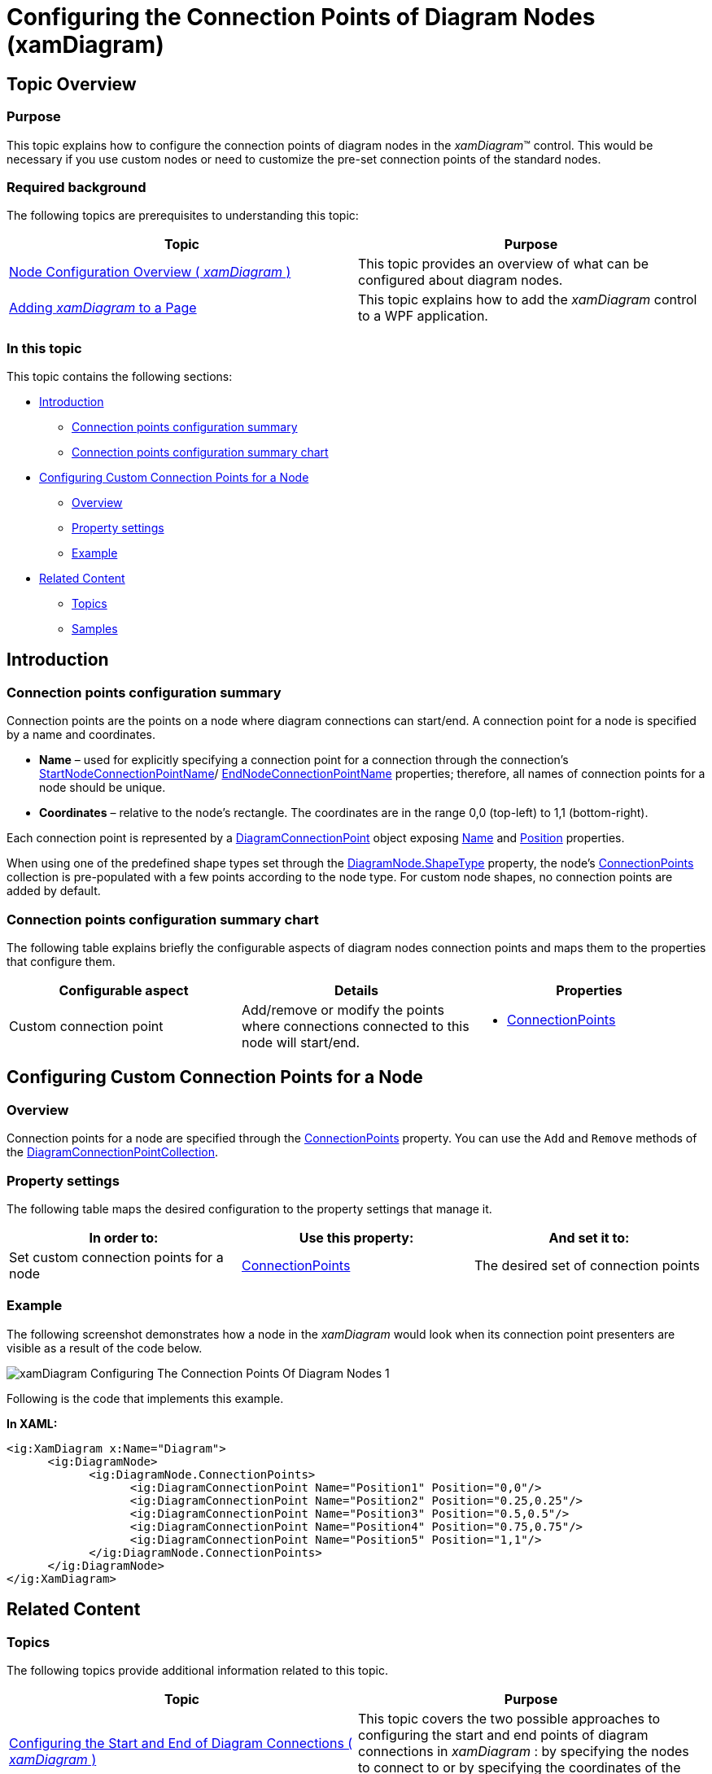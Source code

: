 ﻿////

|metadata|
{
    "name": "xamdiagram-configuring-the-connection-points-of-diagram-nodes",
    "tags": ["Charting","How Do I"],
    "controlName": ["xamDiagram"],
    "guid": "f4c3a068-325e-4ac3-be3d-db65d19ac5ce",  
    "buildFlags": [],
    "createdOn": "2014-06-16T09:31:14.4994978Z"
}
|metadata|
////

= Configuring the Connection Points of Diagram Nodes (xamDiagram)

== Topic Overview

=== Purpose

This topic explains how to configure the connection points of diagram nodes in the  _xamDiagram_™ control. This would be necessary if you use custom nodes or need to customize the pre-set connection points of the standard nodes.

=== Required background

The following topics are prerequisites to understanding this topic:

[options="header", cols="a,a"]
|====
|Topic|Purpose

| link:xamdiagram-configuring-node-configuration-overview.html[Node Configuration Overview ( _xamDiagram_ )]
|This topic provides an overview of what can be configured about diagram nodes.

| link:xamdiagram-adding-to-a-page.html[Adding _xamDiagram_ to a Page]
|This topic explains how to add the _xamDiagram_ control to a WPF application.

|====

=== In this topic

This topic contains the following sections:

* <<_Ref388886756, Introduction >>

** <<_Ref388886771,Connection points configuration summary>>
** <<_Ref388886777,Connection points configuration summary chart>>

* <<_Ref388886813, Configuring Custom Connection Points for a Node >>

** <<_Ref388886819,Overview>>
** <<_PropertySettings,Property settings>>
** <<_Ref388886826,Example>>

* <<_Ref388886833, Related Content >>

** <<_Ref388886839,Topics>>
** <<_Ref388886845,Samples>>

[[_Ref388886756]]
== Introduction

[[_Ref388886771]]

=== Connection points configuration summary

Connection points are the points on a node where diagram connections can start/end. A connection point for a node is specified by a name and coordinates.

*  *Name*  – used for explicitly specifying a connection point for a connection through the connection’s link:{ApiPlatform}controls.charts.xamdiagram.v{ProductVersion}~infragistics.controls.charts.diagramconnection~startnodeconnectionpointname.html[StartNodeConnectionPointName]/ link:{ApiPlatform}controls.charts.xamdiagram.v{ProductVersion}~infragistics.controls.charts.diagramconnection~endnodeconnectionpointname.html[EndNodeConnectionPointName] properties; therefore, all names of connection points for a node should be unique.
*  *Coordinates*  – relative to the node’s rectangle. The coordinates are in the range 0,0 (top-left) to 1,1 (bottom-right).

Each connection point is represented by a link:{ApiPlatform}controls.charts.xamdiagram.v{ProductVersion}~infragistics.controls.charts.diagramconnectionpoint_members.html[DiagramConnectionPoint] object exposing link:{ApiPlatform}controls.charts.xamdiagram.v{ProductVersion}~infragistics.controls.charts.diagramconnectionpoint~name.html[Name] and link:{ApiPlatform}controls.charts.xamdiagram.v{ProductVersion}~infragistics.controls.charts.diagramconnectionpoint~position.html[Position] properties.

When using one of the predefined shape types set through the link:{ApiPlatform}controls.charts.xamdiagram.v{ProductVersion}~infragistics.controls.charts.diagramnode~shapetype.html[DiagramNode.ShapeType] property, the node’s link:{ApiPlatform}controls.charts.xamdiagram.v{ProductVersion}~infragistics.controls.charts.diagramnode~connectionpoints.html[ConnectionPoints] collection is pre-populated with a few points according to the node type. For custom node shapes, no connection points are added by default.

[[_Ref388886777]]

=== Connection points configuration summary chart

The following table explains briefly the configurable aspects of diagram nodes connection points and maps them to the properties that configure them.

[options="header", cols="a,a,a"]
|====
|Configurable aspect|Details|Properties

|Custom connection point
|Add/remove or modify the points where connections connected to this node will start/end.
|
* link:{ApiPlatform}controls.charts.xamdiagram.v{ProductVersion}~infragistics.controls.charts.diagramnode~connectionpoints.html[ConnectionPoints] 

|====

[[_Ref388886813]]
== Configuring Custom Connection Points for a Node

[[_Ref388886819]]

=== Overview

Connection points for a node are specified through the link:{ApiPlatform}controls.charts.xamdiagram.v{ProductVersion}~infragistics.controls.charts.diagramnode~connectionpoints.html[ConnectionPoints] property. You can use the `Add` and `Remove` methods of the link:{ApiPlatform}controls.charts.xamdiagram.v{ProductVersion}~infragistics.controls.charts.diagramconnectionpointcollection_members.html[DiagramConnectionPointCollection].

[[_PropertySettings]]

=== Property settings

The following table maps the desired configuration to the property settings that manage it.

[options="header", cols="a,a,a"]
|====
|In order to:|Use this property:|And set it to:

|Set custom connection points for a node
| link:{ApiPlatform}controls.charts.xamdiagram.v{ProductVersion}~infragistics.controls.charts.diagramnode~connectionpoints.html[ConnectionPoints]
|The desired set of connection points

|====

[[_Ref388886826]]

=== Example

The following screenshot demonstrates how a node in the  _xamDiagram_  would look when its connection point presenters are visible as a result of the code below.

image::images/xamDiagram_Configuring_The_Connection_Points_Of_Diagram_Nodes_1.png[]

Following is the code that implements this example.

*In XAML:*

[source,xaml]
----
<ig:XamDiagram x:Name="Diagram">
      <ig:DiagramNode>
            <ig:DiagramNode.ConnectionPoints>
                  <ig:DiagramConnectionPoint Name="Position1" Position="0,0"/>
                  <ig:DiagramConnectionPoint Name="Position2" Position="0.25,0.25"/>
                  <ig:DiagramConnectionPoint Name="Position3" Position="0.5,0.5"/>
                  <ig:DiagramConnectionPoint Name="Position4" Position="0.75,0.75"/>
                  <ig:DiagramConnectionPoint Name="Position5" Position="1,1"/>
            </ig:DiagramNode.ConnectionPoints>
      </ig:DiagramNode>
</ig:XamDiagram>
----

[[_Ref388886833]]
== Related Content

[[_Ref388886839]]

=== Topics

The following topics provide additional information related to this topic.

[options="header", cols="a,a"]
|====
|Topic|Purpose

| link:xamdiagram-configuring-the-start-and-end-of-diagram-connections.html[Configuring the Start and End of Diagram Connections ( _xamDiagram_ )]
|This topic covers the two possible approaches to configuring the start and end points of diagram connections in _xamDiagram_ : by specifying the nodes to connect to or by specifying the coordinates of the connection’s start and end points on the diagram space.

| link:{ApiPlatform}controls.charts.xamdiagram.v{ProductVersion}~infragistics.controls.charts.xamdiagram~connectionpointsdisplaymode.html[XamDiagram.ConnectionPointsDisplayMode]
|API reference for the XamDiagram.ConnectionPointsDisplayMode property.

|====

[[_Ref388886845]]

=== Samples

The following samples provide additional information related to this topic.

[options="header", cols="a,a"]
|====
|Sample|Purpose

| link:{SamplesURL}/diagram/diagram-commands[Diagram Commands]
|This sample demonstrates the _XamDiagram’s_ available commands and different interactions.

|====